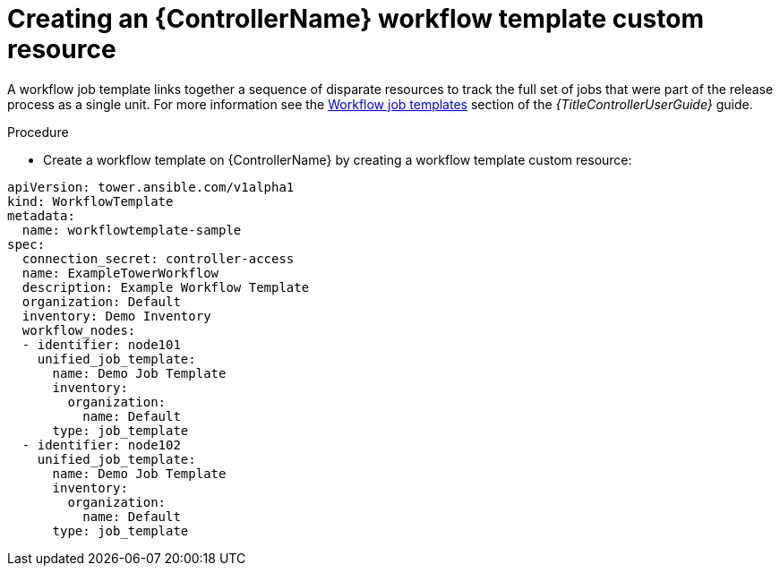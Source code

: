 [id="proc-operator-create-controller-workflow-template_{context}"]

= Creating an {ControllerName} workflow template custom resource

A workflow job template links together a sequence of disparate resources to track the full set of jobs that were part of the release process as a single unit. 
For more information see the link:{BaseURL}/red_hat_ansible_automation_platform/{PlatformVers}/html-single/using_automation_execution/index#controller-workflow-job-templates[Workflow job templates] section of the _{TitleControllerUserGuide}_ guide.

.Procedure

* Create a workflow template on {ControllerName} by creating a workflow template custom resource:

----
apiVersion: tower.ansible.com/v1alpha1
kind: WorkflowTemplate
metadata:
  name: workflowtemplate-sample
spec:
  connection_secret: controller-access
  name: ExampleTowerWorkflow
  description: Example Workflow Template
  organization: Default
  inventory: Demo Inventory
  workflow_nodes:
  - identifier: node101
    unified_job_template:
      name: Demo Job Template
      inventory:
        organization:
          name: Default
      type: job_template
  - identifier: node102
    unified_job_template:
      name: Demo Job Template
      inventory:
        organization:
          name: Default
      type: job_template
----
